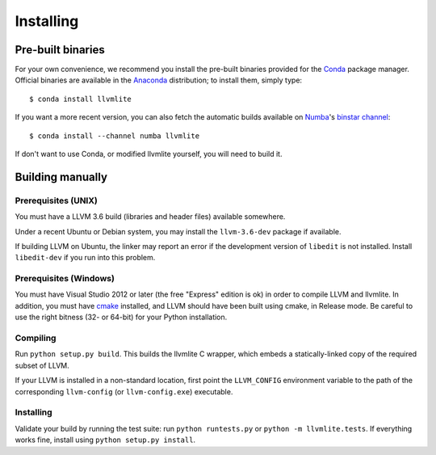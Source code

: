 
Installing
==========

Pre-built binaries
------------------

For your own convenience, we recommend you install the pre-built binaries
provided for the Conda_ package manager.  Official binaries are available
in the Anaconda_ distribution; to install them, simply type::

   $ conda install llvmlite

If you want a more recent version, you can also fetch the automatic builds
available on Numba_'s `binstar channel <https://binstar.org/numba>`_::

   $ conda install --channel numba llvmlite

If don't want to use Conda, or modified llvmlite yourself, you will need
to build it.

Building manually
-----------------

Prerequisites (UNIX)
''''''''''''''''''''

You must have a LLVM 3.6 build (libraries and header files) available
somewhere.

Under a recent Ubuntu or Debian system, you may install the ``llvm-3.6-dev``
package if available.

If building LLVM on Ubuntu, the linker may report an error if the
development version of ``libedit`` is not installed. Install ``libedit-dev``
if you run into this problem.

Prerequisites (Windows)
'''''''''''''''''''''''

You must have Visual Studio 2012 or later (the free "Express" edition is ok)
in order to compile LLVM and llvmlite.  In addition, you must have cmake_
installed, and LLVM should have been built using cmake, in Release mode.
Be careful to use the right bitness (32- or 64-bit) for your Python
installation.

Compiling
'''''''''

Run ``python setup.py build``.  This builds the llvmlite C wrapper,
which embeds a statically-linked copy of the required subset of LLVM.

If your LLVM is installed in a non-standard location, first point the
``LLVM_CONFIG`` environment variable to the path of the corresponding
``llvm-config`` (or ``llvm-config.exe``) executable.

Installing
''''''''''

Validate your build by running the test suite: run ``python runtests.py``
or ``python -m llvmlite.tests``.  If everything works fine, install using
``python setup.py install``.


.. _cmake: http://www.cmake.org/
.. _Numba: http://numba.pydata.org/
.. _Conda: http://conda.pydata.org/
.. _Anaconda: http://docs.continuum.io/anaconda/index.html

